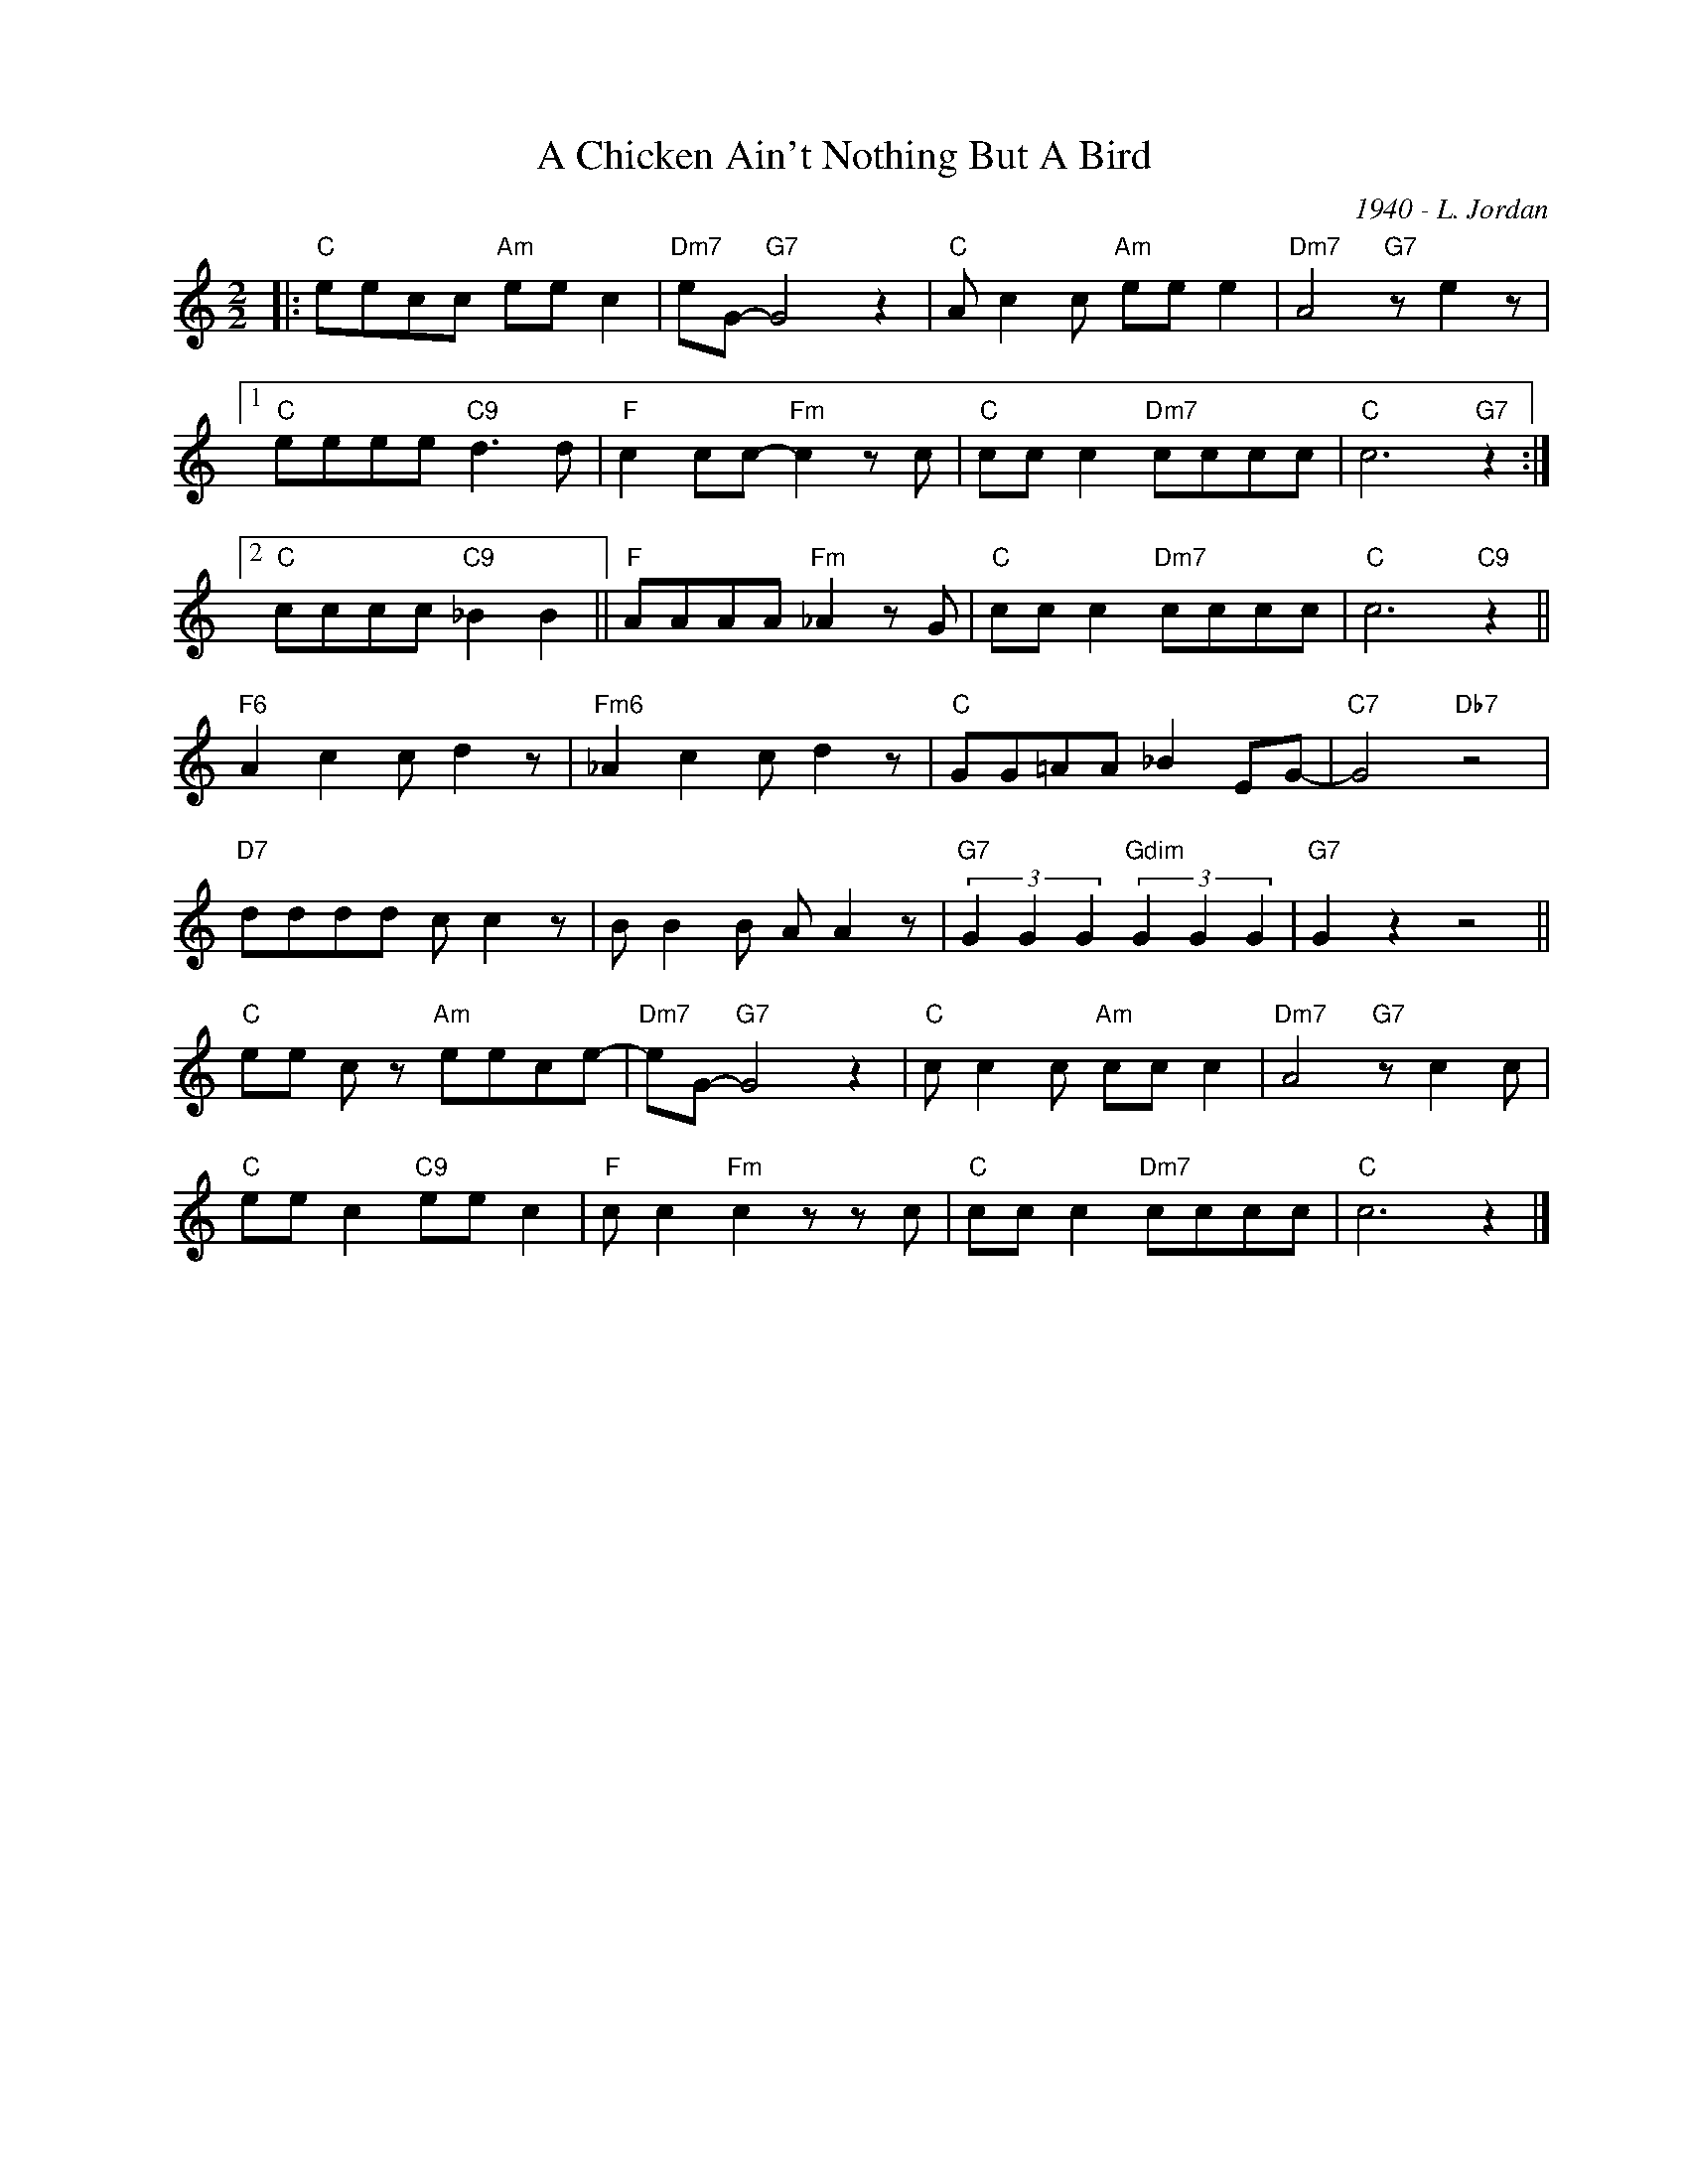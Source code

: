 X:1
T:A Chicken Ain't Nothing But A Bird
C:1940 - L. Jordan
Z:www.realbook.site
L:1/8
M:2/2
I:linebreak $
K:C
V:1 treble nm=" " snm=" "
V:1
|:"C" eecc"Am" ee c2 |"Dm7" eG-"G7" G4 z2 |"C" A c2 c"Am" ee e2 |"Dm7" A4"G7" z e2 z |1$ %4
"C" eeee"C9" d3 d |"F" c2 cc-"Fm" c2 z c |"C" cc c2"Dm7" cccc |"C" c6"G7" z2 :|2$ %8
"C" cccc"C9" _B2 B2 ||"F" AAAA"Fm" _A2 z G |"C" cc c2"Dm7" cccc |"C" c6"C9" z2 ||$ %12
"F6" A2 c2 c d2 z |"Fm6" _A2 c2 c d2 z |"C" GG=AA _B2 EG- |"C7" G4"Db7" z4 |$"D7" dddd c c2 z | %17
 B B2 B A A2 z |"G7" (3G2 G2 G2"Gdim" (3G2 G2 G2 |"G7" G2 z2 z4 ||$"C" ee c z"Am" eece- | %21
"Dm7" eG-"G7" G4 z2 |"C" c c2 c"Am" cc c2 |"Dm7" A4"G7" z c2 c |$"C" ee c2"C9" ee c2 | %25
"F" c c2"Fm" c2 z z c |"C" cc c2"Dm7" cccc |"C" c6 z2 |] %28

